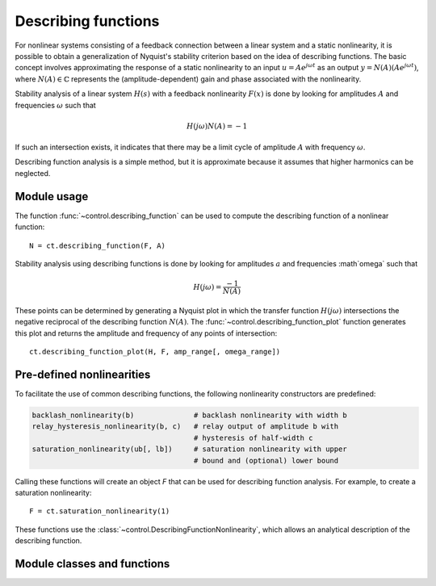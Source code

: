.. _descfcn-module:

********************
Describing functions
********************

For nonlinear systems consisting of a feedback connection between a
linear system and a static nonlinearity, it is possible to obtain a
generalization of Nyquist's stability criterion based on the idea of
describing functions.  The basic concept involves approximating the
response of a static nonlinearity to an input :math:`u = A e^{j \omega
t}` as an output :math:`y = N(A) (A e^{j \omega t})`, where :math:`N(A)
\in \mathbb{C}` represents the (amplitude-dependent) gain and phase
associated with the nonlinearity.

Stability analysis of a linear system :math:`H(s)` with a feedback
nonlinearity :math:`F(x)` is done by looking for amplitudes :math:`A`
and frequencies :math:`\omega` such that

.. math::

   H(j\omega) N(A) = -1

If such an intersection exists, it indicates that there may be a limit
cycle of amplitude :math:`A` with frequency :math:`\omega`.

Describing function analysis is a simple method, but it is approximate
because it assumes that higher harmonics can be neglected. 

Module usage
============

The function :func:`~control.describing_function` can be used to
compute the describing function of a nonlinear function::

  N = ct.describing_function(F, A)

Stability analysis using describing functions is done by looking for
amplitudes :math:`a` and frequencies :math`\omega` such that

.. math::

   H(j\omega) = \frac{-1}{N(A)}

These points can be determined by generating a Nyquist plot in which the
transfer function :math:`H(j\omega)` intersections the negative
reciprocal of the describing function :math:`N(A)`.  The
:func:`~control.describing_function_plot` function generates this plot
and returns the amplitude and frequency of any points of intersection::

    ct.describing_function_plot(H, F, amp_range[, omega_range])


Pre-defined nonlinearities
==========================

To facilitate the use of common describing functions, the following
nonlinearity constructors are predefined:

.. code:: python

  backlash_nonlinearity(b)		# backlash nonlinearity with width b
  relay_hysteresis_nonlinearity(b, c)   # relay output of amplitude b with
					# hysteresis of half-width c
  saturation_nonlinearity(ub[, lb])	# saturation nonlinearity with upper
					# bound and (optional) lower bound

Calling these functions will create an object `F` that can be used for
describing function analysis.  For example, to create a saturation
nonlinearity::

  F = ct.saturation_nonlinearity(1)

These functions use the
:class:`~control.DescribingFunctionNonlinearity`, which allows an
analytical description of the describing function.

Module classes and functions
============================
.. autosummary::
   :toctree: generated/

   ~control.DescribingFunctionNonlinearity
   ~control.backlash_nonlinearity
   ~control.relay_hysteresis_nonlinearity
   ~control.saturation_nonlinearity
